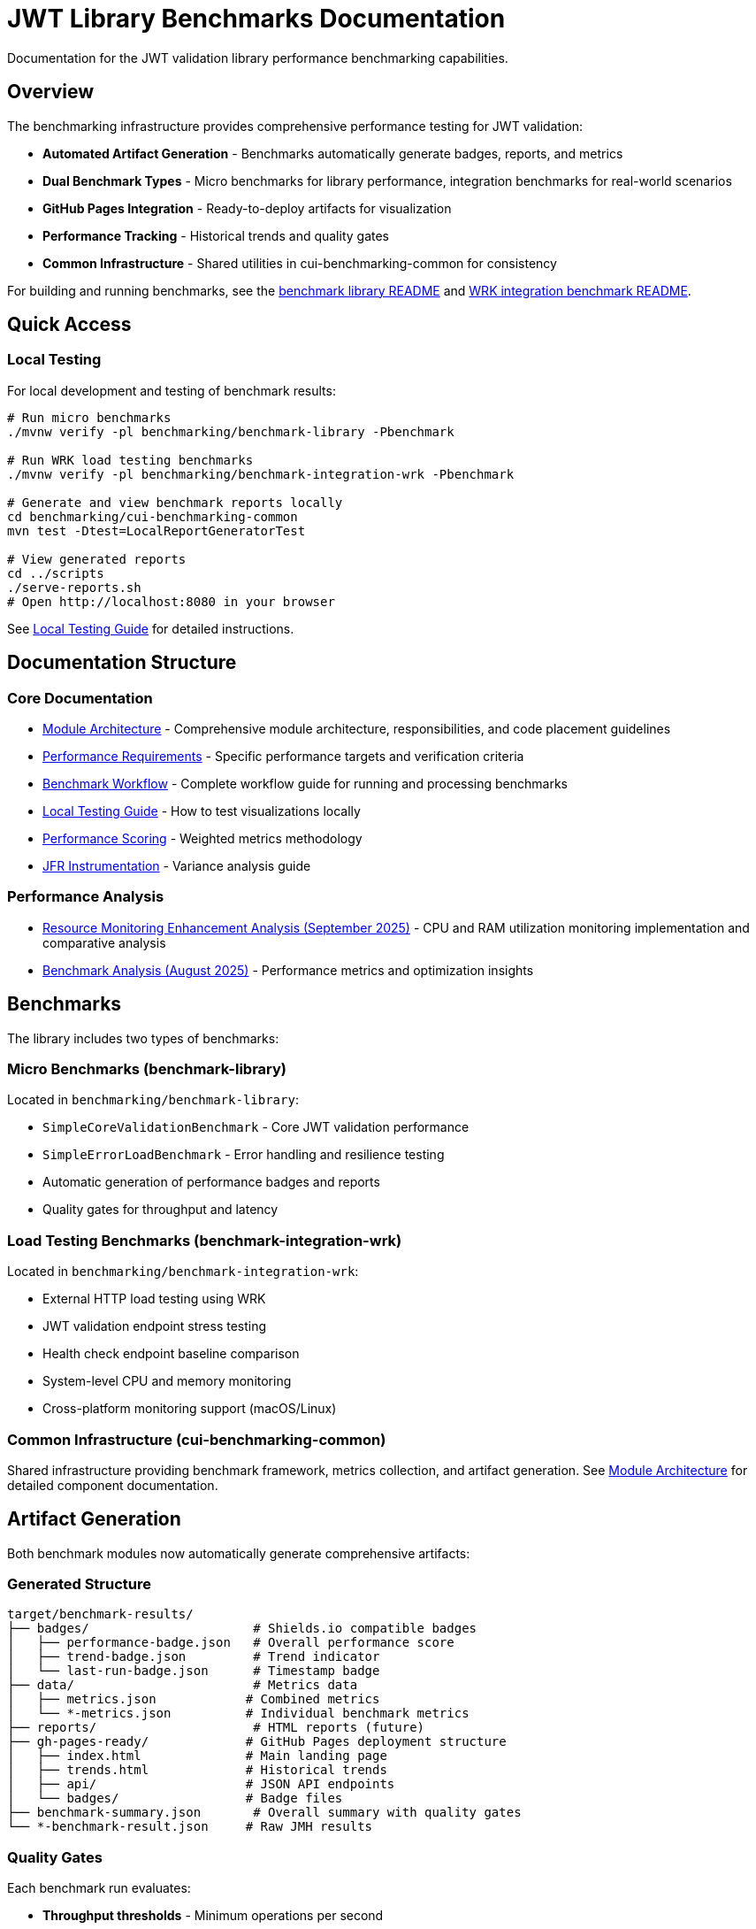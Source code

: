 = JWT Library Benchmarks Documentation
:source-highlighter: highlight.js

Documentation for the JWT validation library performance benchmarking capabilities.

== Overview

The benchmarking infrastructure provides comprehensive performance testing for JWT validation:

* **Automated Artifact Generation** - Benchmarks automatically generate badges, reports, and metrics
* **Dual Benchmark Types** - Micro benchmarks for library performance, integration benchmarks for real-world scenarios
* **GitHub Pages Integration** - Ready-to-deploy artifacts for visualization
* **Performance Tracking** - Historical trends and quality gates
* **Common Infrastructure** - Shared utilities in cui-benchmarking-common for consistency

For building and running benchmarks, see the link:../benchmark-library/README.adoc[benchmark library README] and link:../benchmark-integration-wrk/README.adoc[WRK integration benchmark README].

== Quick Access

=== Local Testing

For local development and testing of benchmark results:

[source,bash]
----
# Run micro benchmarks
./mvnw verify -pl benchmarking/benchmark-library -Pbenchmark

# Run WRK load testing benchmarks
./mvnw verify -pl benchmarking/benchmark-integration-wrk -Pbenchmark

# Generate and view benchmark reports locally
cd benchmarking/cui-benchmarking-common
mvn test -Dtest=LocalReportGeneratorTest

# View generated reports
cd ../scripts
./serve-reports.sh
# Open http://localhost:8080 in your browser
----

See link:local-testing.adoc[Local Testing Guide] for detailed instructions.

== Documentation Structure

=== Core Documentation

* link:Architecture.adoc[Module Architecture] - Comprehensive module architecture, responsibilities, and code placement guidelines
* link:performance-requirements.adoc[Performance Requirements] - Specific performance targets and verification criteria
* link:workflow.adoc[Benchmark Workflow] - Complete workflow guide for running and processing benchmarks
* link:local-testing.adoc[Local Testing Guide] - How to test visualizations locally
* link:performance-scoring.adoc[Performance Scoring] - Weighted metrics methodology
* link:JFR-Instrumentation.adoc[JFR Instrumentation] - Variance analysis guide

=== Performance Analysis

* link:Analysis-09.2025.adoc[Resource Monitoring Enhancement Analysis (September 2025)] - CPU and RAM utilization monitoring implementation and comparative analysis
* link:../benchmark-library/doc/Analysis-08.2025.adoc[Benchmark Analysis (August 2025)] - Performance metrics and optimization insights

== Benchmarks

The library includes two types of benchmarks:

=== Micro Benchmarks (benchmark-library)

Located in `benchmarking/benchmark-library`:

* `SimpleCoreValidationBenchmark` - Core JWT validation performance
* `SimpleErrorLoadBenchmark` - Error handling and resilience testing
* Automatic generation of performance badges and reports
* Quality gates for throughput and latency

=== Load Testing Benchmarks (benchmark-integration-wrk)

Located in `benchmarking/benchmark-integration-wrk`:

* External HTTP load testing using WRK
* JWT validation endpoint stress testing
* Health check endpoint baseline comparison
* System-level CPU and memory monitoring
* Cross-platform monitoring support (macOS/Linux)

=== Common Infrastructure (cui-benchmarking-common)

Shared infrastructure providing benchmark framework, metrics collection, and artifact generation.
See link:Architecture.adoc[Module Architecture] for detailed component documentation.

== Artifact Generation

Both benchmark modules now automatically generate comprehensive artifacts:

=== Generated Structure

[source]
----
target/benchmark-results/
├── badges/                      # Shields.io compatible badges
│   ├── performance-badge.json   # Overall performance score
│   ├── trend-badge.json         # Trend indicator
│   └── last-run-badge.json      # Timestamp badge
├── data/                        # Metrics data
│   ├── metrics.json            # Combined metrics
│   └── *-metrics.json          # Individual benchmark metrics
├── reports/                     # HTML reports (future)
├── gh-pages-ready/             # GitHub Pages deployment structure
│   ├── index.html              # Main landing page
│   ├── trends.html             # Historical trends
│   ├── api/                    # JSON API endpoints
│   └── badges/                 # Badge files
├── benchmark-summary.json       # Overall summary with quality gates
└── *-benchmark-result.json     # Raw JMH results
----

=== Quality Gates

Each benchmark run evaluates:

* **Throughput thresholds** - Minimum operations per second
* **Latency targets** - Maximum response times
* **Regression detection** - Performance degradation from baseline
* **Overall scoring** - Weighted composite performance score

=== CI/CD Integration

The GitHub Actions workflow automatically:

1. Runs both micro and integration benchmarks
2. Collects generated artifacts from each module
3. Combines results into a unified GitHub Pages structure
4. Deploys to `cuioss.github.io/cui-jwt/benchmarks`

== Results and Visualization

Benchmark results are automatically processed and published with:

* Interactive performance visualizations
* Historical trend analysis  
* Performance scoring and badges
* Detailed metrics breakdown
* API endpoints for programmatic access

The generated artifacts are designed for direct deployment to GitHub Pages and provide rich, interactive analysis capabilities for performance data.